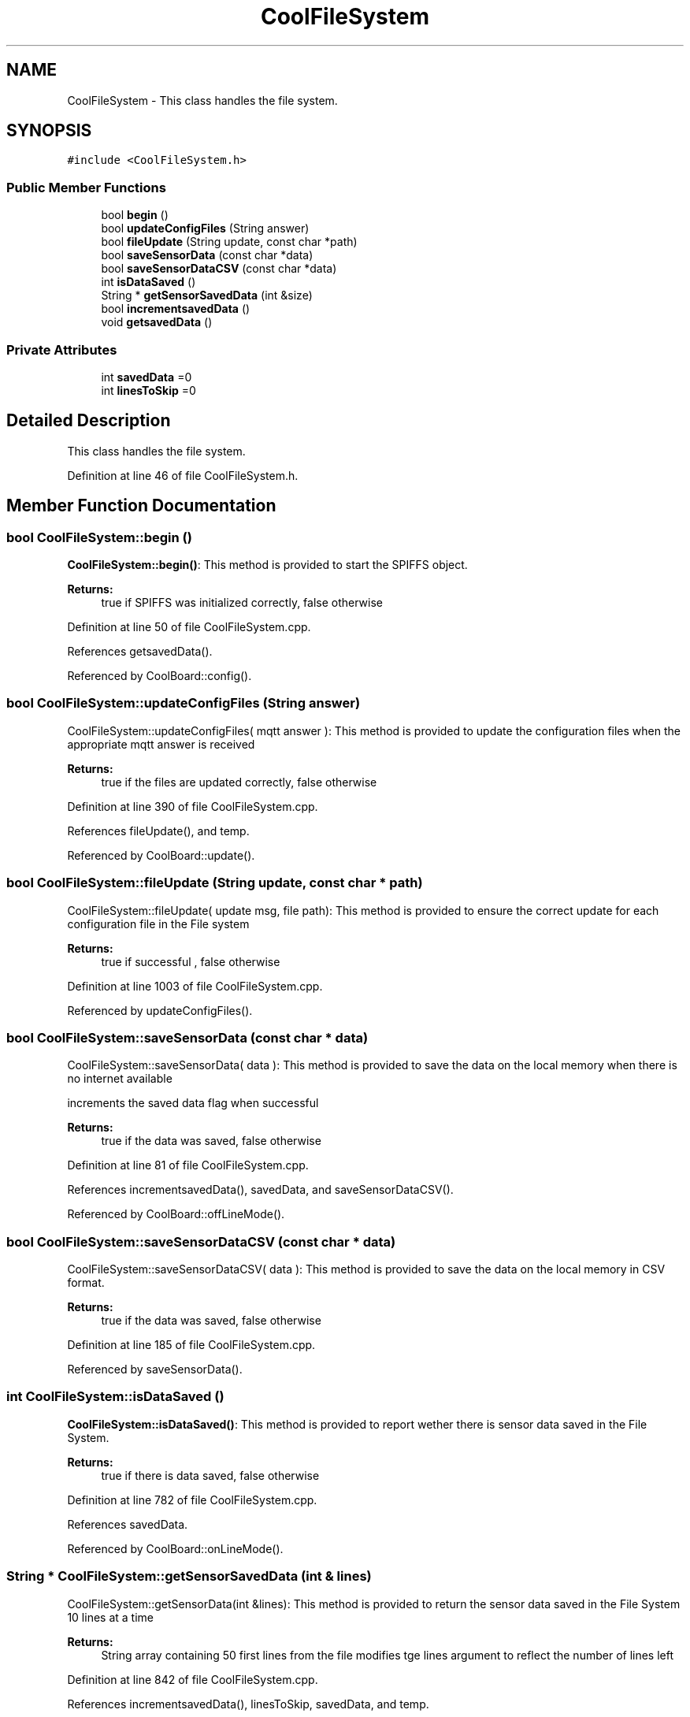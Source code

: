 .TH "CoolFileSystem" 3 "Mon Sep 11 2017" "CoolBoard API" \" -*- nroff -*-
.ad l
.nh
.SH NAME
CoolFileSystem \- This class handles the file system\&.  

.SH SYNOPSIS
.br
.PP
.PP
\fC#include <CoolFileSystem\&.h>\fP
.SS "Public Member Functions"

.in +1c
.ti -1c
.RI "bool \fBbegin\fP ()"
.br
.ti -1c
.RI "bool \fBupdateConfigFiles\fP (String answer)"
.br
.ti -1c
.RI "bool \fBfileUpdate\fP (String update, const char *path)"
.br
.ti -1c
.RI "bool \fBsaveSensorData\fP (const char *data)"
.br
.ti -1c
.RI "bool \fBsaveSensorDataCSV\fP (const char *data)"
.br
.ti -1c
.RI "int \fBisDataSaved\fP ()"
.br
.ti -1c
.RI "String * \fBgetSensorSavedData\fP (int &size)"
.br
.ti -1c
.RI "bool \fBincrementsavedData\fP ()"
.br
.ti -1c
.RI "void \fBgetsavedData\fP ()"
.br
.in -1c
.SS "Private Attributes"

.in +1c
.ti -1c
.RI "int \fBsavedData\fP =0"
.br
.ti -1c
.RI "int \fBlinesToSkip\fP =0"
.br
.in -1c
.SH "Detailed Description"
.PP 
This class handles the file system\&. 
.PP
Definition at line 46 of file CoolFileSystem\&.h\&.
.SH "Member Function Documentation"
.PP 
.SS "bool CoolFileSystem::begin ()"
\fBCoolFileSystem::begin()\fP: This method is provided to start the SPIFFS object\&.
.PP
\fBReturns:\fP
.RS 4
true if SPIFFS was initialized correctly, false otherwise 
.RE
.PP

.PP
Definition at line 50 of file CoolFileSystem\&.cpp\&.
.PP
References getsavedData()\&.
.PP
Referenced by CoolBoard::config()\&.
.SS "bool CoolFileSystem::updateConfigFiles (String answer)"
CoolFileSystem::updateConfigFiles( mqtt answer ): This method is provided to update the configuration files when the appropriate mqtt answer is received
.PP
\fBReturns:\fP
.RS 4
true if the files are updated correctly, false otherwise 
.RE
.PP

.PP
Definition at line 390 of file CoolFileSystem\&.cpp\&.
.PP
References fileUpdate(), and temp\&.
.PP
Referenced by CoolBoard::update()\&.
.SS "bool CoolFileSystem::fileUpdate (String update, const char * path)"
CoolFileSystem::fileUpdate( update msg, file path): This method is provided to ensure the correct update for each configuration file in the File system
.PP
\fBReturns:\fP
.RS 4
true if successful , false otherwise 
.RE
.PP

.PP
Definition at line 1003 of file CoolFileSystem\&.cpp\&.
.PP
Referenced by updateConfigFiles()\&.
.SS "bool CoolFileSystem::saveSensorData (const char * data)"
CoolFileSystem::saveSensorData( data ): This method is provided to save the data on the local memory when there is no internet available
.PP
increments the saved data flag when successful
.PP
\fBReturns:\fP
.RS 4
true if the data was saved, false otherwise 
.RE
.PP

.PP
Definition at line 81 of file CoolFileSystem\&.cpp\&.
.PP
References incrementsavedData(), savedData, and saveSensorDataCSV()\&.
.PP
Referenced by CoolBoard::offLineMode()\&.
.SS "bool CoolFileSystem::saveSensorDataCSV (const char * data)"
CoolFileSystem::saveSensorDataCSV( data ): This method is provided to save the data on the local memory in CSV format\&.
.PP
\fBReturns:\fP
.RS 4
true if the data was saved, false otherwise 
.RE
.PP

.PP
Definition at line 185 of file CoolFileSystem\&.cpp\&.
.PP
Referenced by saveSensorData()\&.
.SS "int CoolFileSystem::isDataSaved ()"
\fBCoolFileSystem::isDataSaved()\fP: This method is provided to report wether there is sensor data saved in the File System\&.
.PP
\fBReturns:\fP
.RS 4
true if there is data saved, false otherwise 
.RE
.PP

.PP
Definition at line 782 of file CoolFileSystem\&.cpp\&.
.PP
References savedData\&.
.PP
Referenced by CoolBoard::onLineMode()\&.
.SS "String * CoolFileSystem::getSensorSavedData (int & lines)"
CoolFileSystem::getSensorData(int &lines): This method is provided to return the sensor data saved in the File System 10 lines at a time
.PP
\fBReturns:\fP
.RS 4
String array containing 50 first lines from the file modifies tge lines argument to reflect the number of lines left 
.RE
.PP

.PP
Definition at line 842 of file CoolFileSystem\&.cpp\&.
.PP
References incrementsavedData(), linesToSkip, savedData, and temp\&.
.PP
Referenced by CoolBoard::onLineMode()\&.
.SS "bool CoolFileSystem::incrementsavedData ()"
\fBCoolFileSystem::incrementsavedData()\fP: This method is provided to increment the savedData flag
.PP
\fBReturns:\fP
.RS 4
true if successful , false otherwise 
.RE
.PP

.PP
Definition at line 1152 of file CoolFileSystem\&.cpp\&.
.PP
References linesToSkip, and savedData\&.
.PP
Referenced by getSensorSavedData(), and saveSensorData()\&.
.SS "void CoolFileSystem::getsavedData ()"
\fBCoolFileSystem::getsavedData()\fP: This method is provided to get the savedData flag from the file system 
.PP
Definition at line 1202 of file CoolFileSystem\&.cpp\&.
.PP
References linesToSkip, savedData, and temp\&.
.PP
Referenced by begin()\&.
.SH "Member Data Documentation"
.PP 
.SS "int CoolFileSystem::savedData =0\fC [private]\fP"
Number of lines to read when retrieving saved Data 
.PP
Definition at line 74 of file CoolFileSystem\&.h\&.
.PP
Referenced by getsavedData(), getSensorSavedData(), incrementsavedData(), isDataSaved(), and saveSensorData()\&.
.SS "int CoolFileSystem::linesToSkip =0\fC [private]\fP"
Number of lines to Skip when retrieving saved Data 
.PP
Definition at line 80 of file CoolFileSystem\&.h\&.
.PP
Referenced by getsavedData(), getSensorSavedData(), and incrementsavedData()\&.

.SH "Author"
.PP 
Generated automatically by Doxygen for CoolBoard API from the source code\&.
